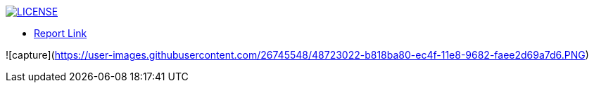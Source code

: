 image:https://img.shields.io/badge/License-MIT-brightgreen.svg["LICENSE", link="https://github.com/Jahidul007/E-Pharmacy/blob/master/LICENSE"]  


* https://v1.overleaf.com/read/vjhyxxzxkbsj[Report Link]

![capture](https://user-images.githubusercontent.com/26745548/48723022-b818ba80-ec4f-11e8-9682-faee2d69a7d6.PNG)

